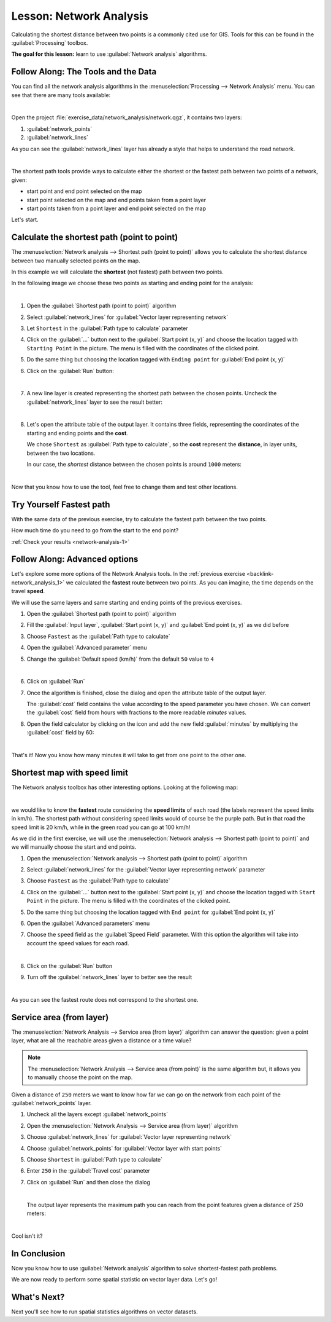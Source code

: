 |LS| Network Analysis
===============================================================================

Calculating the shortest distance between two points is a commonly cited use
for GIS. Tools for this can be found in the :guilabel:`Processing` toolbox.

**The goal for this lesson:** learn to use :guilabel:`Network analysis`
algorithms.

|basic| |FA| The Tools and the Data
-------------------------------------------------------------------------------

You can find all the network analysis algorithms in the
:menuselection:`Processing --> Network Analysis` menu. You can see that there
are many tools available:

.. image:: img/select_network_algorithms.png
   :align: center
   :width: 75%

|

Open the project :file:`exercise_data/network_analysis/network.qgz`, it contains
two layers:

1. :guilabel:`network_points`
2. :guilabel:`network_lines`

As you can see the :guilabel:`network_lines` layer has already a style that helps
to understand the road network.

.. image:: img/network_map.png
   :align: center
   :width: 100%

|


The shortest path tools provide ways to calculate either the shortest or the fastest path
between two points of a network, given:

* start point and end point selected on the map
* start point selected on the map and end points taken from a point layer
* start points taken from a point layer and end point selected on the map

Let's start.

|basic| Calculate the shortest path (point to point)
----------------------------------------------------
The :menuselection:`Network analysis --> Shortest path (point to point)` allows
you to calculate the shortest distance between two manually selected points on
the map.

In this example we will calculate the **shortest** (not fastest) path between two
points.

In the following image we choose these two points as starting and ending point
for the analysis:

.. image:: img/start_end_point.png
   :align: center
   :width: 100%

|

#. Open the :guilabel:`Shortest path (point to point)` algorithm
#. Select :guilabel:`network_lines` for :guilabel:`Vector layer representing network`
#. Let ``Shortest`` in the :guilabel:`Path type to calculate` parameter
#. Click on the :guilabel:`...` button next to the :guilabel:`Start point (x, y)`
   and choose the location tagged with ``Starting Point`` in the picture. The menu
   is filled with the coordinates of the clicked point.
#. Do the same thing but choosing the location tagged with ``Ending point`` for
   :guilabel:`End point (x, y)`
#. Click on the :guilabel:`Run` button:

   .. image:: img/shortest_point.png
      :align: center
      :width: 100%

   |

#. A new line layer is created representing the shortest path between the chosen
   points. Uncheck the :guilabel:`network_lines` layer to see the result better:

   .. image:: img/shortest_point_result.png
      :align: center
      :width: 100%

   |

#. Let's open the attribute table of the output layer. It contains three fields,
   representing the coordinates of the starting and ending points and the
   **cost**.

   We chose ``Shortest`` as :guilabel:`Path type to calculate`, so the **cost**
   represent the **distance**, in layer units, between the two locations.

   In our case, the *shortest* distance between the chosen points is around ``1000``
   meters:

   .. image:: img/shortest_point_attributes.png
      :align: center
      :width: 100%

   |

Now that you know how to use the tool, feel free to change them and test other
locations.


.. _backlink-network_analysis_1:

|moderate| |TY| Fastest path
--------------------------------------------------------------------------------

With the same data of the previous exercise, try to calculate the fastest path
between the two points.

How much time do you need to go from the start to the end point?

:ref:`Check your results <network-analysis-1>`


|moderate| |FA| Advanced options
-------------------------------------------------------------------------------

Let's explore some more options of the Network Analysis tools. In the :ref:`previous
exercise <backlink-network_analysis_1>` we calculated the **fastest** route
between two points. As you can imagine, the time depends on the travel **speed**.

We will use the same layers and same starting and ending points of the previous
exercises.

#. Open the :guilabel:`Shortest path (point to point)` algorithm
#. Fill the :guilabel:`Input layer`, :guilabel:`Start point (x, y)` and
   :guilabel:`End point (x, y)` as we did before
#. Choose ``Fastest`` as the :guilabel:`Path type to calculate`
#. Open the :guilabel:`Advanced parameter` menu
#. Change the :guilabel:`Default speed (km/h)` from the default ``50`` value to
   ``4``

   .. image:: img/shortest_path_advanced.png
      :align: center
      :width: 100%

   |

#. Click on :guilabel:`Run`
#. Once the algorithm is finished, close the dialog and open the attribute table of
   the output layer.

   The :guilabel:`cost` field contains the value according to the speed parameter
   you have chosen. We can convert the :guilabel:`cost` field from hours with
   fractions to the more readable *minutes* values.

#. Open the field calculator by clicking on the |calculateField| icon and add the
   new field :guilabel:`minutes` by multiplying the :guilabel:`cost` field by 60:

   .. image:: img/shortest_path_conversion.png
      :align: center
      :width: 100%

   |

That's it! Now you know how many minutes it will take to get from one point to
the other one.


|hard| Shortest map with speed limit
-------------------------------------------------------------------------------
The Network analysis toolbox has other interesting options. Looking at the
following map:

.. image:: img/speed_limit.png
   :align: center
   :width: 100%

|

we would like to know the **fastest** route considering the **speed limits** of
each road (the labels represent the speed limits in km/h). The shortest path
without considering speed limits would of course be the purple path. But in that
road the speed limit is 20 km/h, while in the green road you can go at 100 km/h!

As we did in the first exercise, we will use the
:menuselection:`Network analysis --> Shortest path (point to point)` and we will
manually choose the start and end points.

#. Open the :menuselection:`Network analysis --> Shortest path (point to point)`
   algorithm
#. Select :guilabel:`network_lines` for the :guilabel:`Vector layer representing network`
   parameter
#. Choose ``Fastest`` as the :guilabel:`Path type to calculate`
#. Click on the :guilabel:`...` button next to the :guilabel:`Start point (x, y)`
   and choose the location tagged with ``Start Point`` in the picture. The menu
   is filled with the coordinates of the clicked point.
#. Do the same thing but choosing the location tagged with ``End point`` for
   :guilabel:`End point (x, y)`
#. Open the :guilabel:`Advanced parameters` menu
#. Choose the ``speed`` field as the :guilabel:`Speed Field` parameter. With this
   option the algorithm will take into account the speed values for each road.

   .. image:: img/speed_limit_parameters.png
      :align: center
      :width: 100%

   |

#. Click on the :guilabel:`Run` button
#. Turn off the :guilabel:`network_lines` layer to better see the result

   .. image:: img/speed_limit_result.png
      :align: center
      :width: 100%

   |

As you can see the fastest route does not correspond to the shortest one.


|moderate| Service area (from layer)
-------------------------------------------------------------------------------
The :menuselection:`Network Analysis --> Service area (from layer)` algorithm
can answer the question: given a point layer, what are all the reachable areas
given a distance or a time value?

.. note:: The :menuselection:`Network Analysis --> Service area (from point)`
    is the same algorithm but, it allows you to manually choose the point on the
    map.

Given a distance of ``250`` meters we want to know how far we can go on the
network from each point of the :guilabel:`network_points` layer.

#. Uncheck all the layers except :guilabel:`network_points`
#. Open the :menuselection:`Network Analysis --> Service area (from layer)` algorithm
#. Choose :guilabel:`network_lines` for :guilabel:`Vector layer representing network`
#. Choose :guilabel:`network_points` for :guilabel:`Vector layer with start points`
#. Choose ``Shortest`` in :guilabel:`Path type to calculate`
#. Enter ``250`` in the :guilabel:`Travel cost` parameter
#. Click on :guilabel:`Run` and then close the dialog

   .. image:: img/service_area.png
      :align: center
      :width: 100%

   |

   The output layer represents the maximum path you can reach from the point features
   given a distance of 250 meters:

   .. image:: img/service_area_result.png
      :align: center
      :width: 100%

   |

Cool isn't it?

|IC|
-------------------------------------------------------------------------------

Now you know how to use :guilabel:`Network analysis` algorithm to solve
shortest-fastest path problems.

We are now ready to perform some spatial statistic on vector layer data. Let's
go!

|WN|
-------------------------------------------------------------------------------

Next you'll see how to run spatial statistics algorithms on vector datasets.


.. Substitutions definitions - AVOID EDITING PAST THIS LINE
   This will be automatically updated by the find_set_subst.py script.
   If you need to create a new substitution manually,
   please add it also to the substitutions.txt file in the
   source folder.

.. |FA| replace:: Follow Along:
.. |IC| replace:: In Conclusion
.. |LS| replace:: Lesson:
.. |TY| replace:: Try Yourself
.. |WN| replace:: What's Next?
.. |basic| image:: /static/global/basic.png
.. |calculateField| image:: /static/common/mActionCalculateField.png
   :width: 1.5em
.. |hard| image:: /static/global/hard.png
.. |moderate| image:: /static/global/moderate.png
